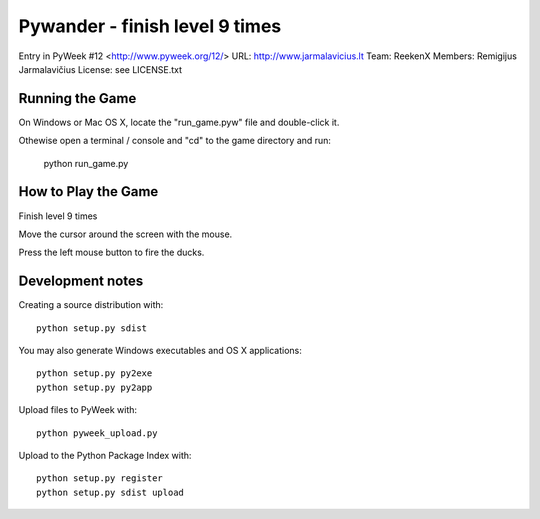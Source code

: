 Pywander - finish level 9 times
===============================

Entry in PyWeek #12  <http://www.pyweek.org/12/>
URL: http://www.jarmalavicius.lt
Team: ReekenX
Members: Remigijus Jarmalavičius
License: see LICENSE.txt


Running the Game
----------------

On Windows or Mac OS X, locate the "run_game.pyw" file and double-click it.

Othewise open a terminal / console and "cd" to the game directory and run:

  python run_game.py


How to Play the Game
--------------------

Finish level 9 times

Move the cursor around the screen with the mouse.

Press the left mouse button to fire the ducks.


Development notes 
-----------------

Creating a source distribution with::

   python setup.py sdist

You may also generate Windows executables and OS X applications::

   python setup.py py2exe
   python setup.py py2app

Upload files to PyWeek with::

   python pyweek_upload.py

Upload to the Python Package Index with::

   python setup.py register
   python setup.py sdist upload

